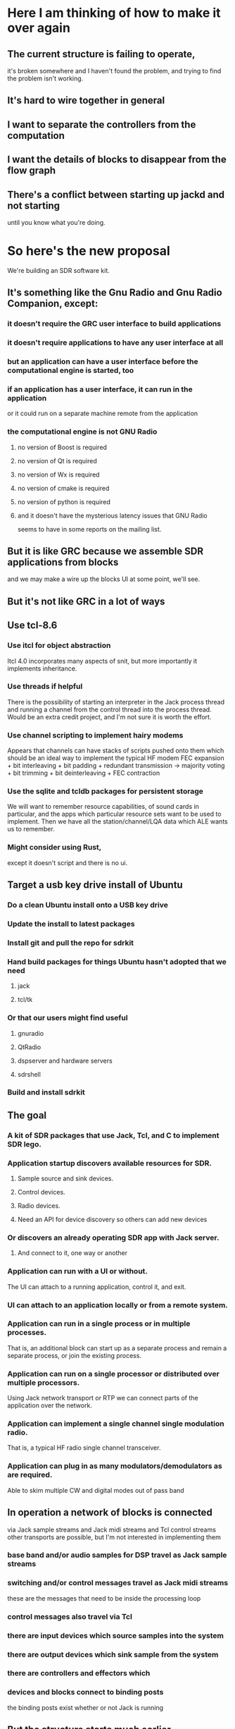 * Here I am thinking of how to make it over again
** The current structure is failing to operate,
   it's broken somewhere and I haven't found the problem,
   and trying to find the problem isn't working.
** It's hard to wire together in general
** I want to separate the controllers from the computation
** I want the details of blocks to disappear from the flow graph
** There's a conflict between starting up jackd and not starting
   until you know what you're doing.
* So here's the new proposal
  We're building an SDR software kit.
** It's something like the Gnu Radio and Gnu Radio Companion, except:
*** it doesn't require the GRC user interface to build applications
*** it doesn't require applications to have any user interface at all
*** but an application can have a user interface before the computational engine is started, too
*** if an application has a user interface, it can run in the application
    or it could run on a separate machine remote from the application
*** the computational engine is not GNU Radio
**** no version of Boost is required
**** no version of Qt is required
**** no version of Wx is required
**** no version of cmake is required
**** no version of python is required 
**** and it doesn't have the mysterious latency issues that GNU Radio
    seems to have in some reports on the mailing list.
** But it is like GRC because we assemble SDR applications from blocks
   and we may make a wire up the blocks UI at some point, we'll see.
** But it's not like GRC in a lot of ways

** Use tcl-8.6
*** Use itcl for object abstraction
    Itcl 4.0 incorporates many aspects of snit,
    but more importantly it implements inheritance.
*** Use threads if helpful
    There is the possibility of starting an interpreter in the Jack process thread
    and running a channel from the control thread into the process thread.  Would be
    an extra credit project, and I'm not sure it is worth the effort.
*** Use channel scripting to implement hairy modems
    Appears that channels can have stacks of scripts pushed onto them
    which should be an ideal way to implement the typical HF modem
    FEC expansion + bit interleaving + bit padding + redundant transmission ->
    majority voting + bit trimming + bit deinterleaving + FEC contraction
*** Use the sqlite and tcldb packages for persistent storage
    We will want to remember resource capabilities, of sound cards in particular,
    and the apps which particular resource sets want to be used to implement.
    Then we have all the station/channel/LQA data which ALE wants us to remember.
*** Might consider using Rust,
    except it doesn't script
    and there is no ui.
** Target a usb key drive install of Ubuntu
*** Do a clean Ubuntu install onto a USB key drive
*** Update the install to latest packages
*** Install git and pull the repo for sdrkit
*** Hand build packages for things Ubuntu hasn't adopted that we need
**** jack 
**** tcl/tk
*** Or that our users might find useful
**** gnuradio
**** QtRadio
**** dspserver and hardware servers
**** sdrshell
*** Build and install sdrkit
** The goal
*** A kit of SDR packages that use Jack, Tcl, and C to implement SDR lego.
*** Application startup discovers available resources for SDR.
**** Sample source and sink devices.
**** Control devices.
**** Radio devices.
**** Need an API for device discovery so others can add new devices
*** Or discovers an already operating SDR app with Jack server.
**** And connect to it, one way or another
*** Application can run with a UI or without.
    The UI can attach to a running application, control it, and exit.
*** UI can attach to an application locally or from a remote system.
*** Application can run in a single process or in multiple processes.
    That is, an additional block can start up as a separate process
    and remain a separate process, or join the existing process.
*** Application can run on a single processor or distributed over multiple processors.
    Using Jack network transport or RTP we can connect parts of the application over the network.
*** Application can implement a single channel single modulation radio.
    That is, a typical HF radio single channel transceiver.
*** Application can plug in as many modulators/demodulators as are required.
    Able to skim multiple CW and digital modes out of pass band
** In operation a network of blocks is connected
   via Jack sample streams
   and Jack midi streams
   and Tcl control streams
   other transports are possible,
   but I'm not interested in implementing them
*** base band and/or audio samples for DSP travel as Jack sample streams
*** switching and/or control messages travel as Jack midi streams
    these are the messages that need to be inside the processing loop
*** control messages also travel via Tcl
*** there are input devices which source samples into the system
*** there are output devices which sink sample from the system
*** there are controllers and effectors which 
*** devices and blocks connect to binding posts
    the binding posts exist whether or not Jack is running
** But the structure starts much earlier
   before there is any Jack server
   and before there are any blocks
** The block life cycle is
*** Instantiation
    Blocks may be instantiated without a Jack server
**** Configuration
     Blocks may be configured at instantiation or while instantiated.
     all configuration options are available in this state.
     Blocks which need to know Jack server parameters will
     need to be configured with the correct Jack server to query
     (The multiple named Jack server feature is incompletely implemented
     in Jack.)
**** Connection
     Connections from blocks are to bus points rather than to other blocks
*** Activation
    Blocks begin processing samples and midi events when activated
    and continue until deactivated
** Blocks may be connected without a Jack server
   the connections become Jack connections when activated
** Blocks have no necessary user interface
*** block reconfiguration is restricted to that which can legally happen
    during the Jack process callback, ie no reallocation
*** block reconfigurations that are too heavy for 
* Here's the list of possible features
** Control messages only travel on midi streams
*** won't work, there needs to be some way to control blocks
    even before Jack is launched
*** Okay, so there is the control channel via the widget command, every block
    establishes a widget command on instantiation, and the command can be called
    both locally and remotely
*** The purpose of control via midi is that it happens inside the Jack transport
    so it can be synchronized with sample processing.
    I imagine whole filter tap arrays being passed via midi
**** Better check that the midi transport will deliver them first.
**** Okay, so prototype a block and try sending it various parameters    
** Application launches with no Jack server or fixed computation graph
   can launch with an empty computation graph and accumulate the parts
   which is what the current builder does, but opaquely.
** I would say that every block contains a process function
   which handles sample and midi event processing,
   but the compound blocks may contain several.
** Application can start with or without running Jack server
*** Application can stop running Jack server
*** Application can start Jack server
*** If Jack server supports multiple named Jack servers
   then application could manage and use all of them.
**
* Some more kits to build
**  WB6DHW BPF Kit #20 http://www.qsl.net/k5bcq/Kits/Kits.html,
    $19 for base kit,
    $9 for pc board (Option #1),
    $10 for toroids (Option #2),
    $10 for SMT inductors (Option #3)
    $4 for shipping up to 2.
    Need one for the RXTX after breaking the existing band pass filter,
    and one for the SR TNG board, and one for each bare Softrock I convert.
    So get two, one with toroids and one with SMT inductors.
    Has 3 data lines which select one of 8 BPF.
** WB6DHW 100W Low Pass Filter Kit http://wb6dhw.com/For_Sale.html#MPLPF, 3" x 7.2"
   $13 PCB, $85 PCB+parts,
   I2C decoder included for 7 relay switched low pass filters.
   Probably a little overengineered for my purposes.
** No kit yet, but 12V minty double boost.
   So the minty double boost is plugged into a USB.
   It draws power from the USB to charge a 12V LiPo battery.
   It passes the USB data lines onto a USB controller.
   It draws 5V power for the USB pass through from a second 12V battery.
   It switches the charging and discharging function between the two 12V
   batteries, assuming there isn't some clever controller that does this
   with one battery.  We want to run off battery, but we want to keep the
   power in the radio clean.
   The controller is probably the same controller that drives the radio,
   too, so the data lines don't actually pass through to any where, they
   get interpreted and implemented by the controller.
